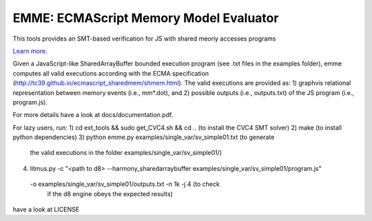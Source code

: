 EMME: ECMAScript Memory Model Evaluator
========================

This tools provides an SMT-based verification for JS with shared
meoriy accesses programs

`Learn more <https://github.com/FMJS/emme>`_.

Given a JavaScript-like SharedArrayBuffer bounded execution program
(see .txt files in the examples folder), emme computes all valid
executions according with the ECMA specification
(http://tc39.github.io/ecmascript_sharedmem/shmem.html). The valid
executions are provided as: 1) graphvis relational representation
between memory events (i.e., mm*.dot), and 2) possible outputs (i.e.,
outputs.txt) of the JS program (i.e., program.js).

For more details have a look at docs/documentation.pdf.

For lazy users, run:
1) cd ext_tools && sudo get_CVC4.sh && cd .. (to install the CVC4 SMT solver)
2) make (to install python dependencies)
3) python emme.py examples/single_var/sv_simple01.txt (to generate
  the valid executions in the folder examples/single_var/sv_simple01/)
4) litmus.py -c "<path to d8> --harmony_sharedarraybuffer examples/single_var/sv_simple01/program.js"
  -o examples/single_var/sv_simple01/outputs.txt -n 1k -j 4 (to check
   if the d8 engine obeys the expected results)

have a look at LICENSE
